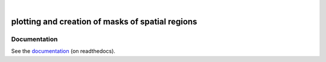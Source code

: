 .. image:: docs/logo/logo.png
   :width: 30 px
   :align: center

|

=================================================
plotting and creation of masks of spatial regions
=================================================

.. image:: https://travis-ci.org/mathause/regionmask.svg?style=flat
        :target: https://travis-ci.org/mathause/regionmask
.. image:: https://codecov.io/gh/mathause/regionmask/branch/master/graph/badge.svg
  :target: https://codecov.io/gh/mathause/regionmask
.. image:: https://readthedocs.org/projects/regionmask/badge/?version=latest
   :target: https://regionmask.readthedocs.io
.. image:: https://img.shields.io/pypi/v/regionmask.svg
   :target: https://pypi.python.org/pypi/regionmask/
.. image:: https://img.shields.io/conda/dn/conda-forge/regionmask?label=conda-forge%20%7C%20regionmask
   :target: https://anaconda.org/conda-forge/regionmask
.. image:: https://img.shields.io/badge/code%20style-black-000000.svg
    :target: https://github.com/ambv/black

Documentation
-------------
See the `documentation <http://regionmask.readthedocs.io/>`_  (on readthedocs).
